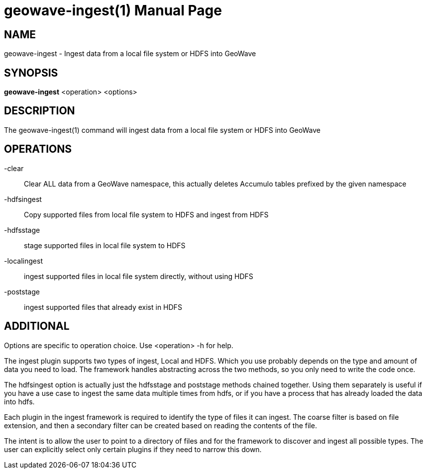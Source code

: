 geowave-ingest(1)
=================
:doctype: manpage

NAME
----
geowave-ingest - Ingest data from a local file system or HDFS into GeoWave

SYNOPSIS
--------
*geowave-ingest* <operation> <options>

DESCRIPTION
-----------
The geowave-ingest(1) command will ingest data from a local file system or HDFS into GeoWave

OPERATIONS
----------
-clear::
Clear ALL data from a GeoWave namespace, this actually deletes Accumulo tables prefixed by the given namespace

-hdfsingest::
Copy supported files from local file system to HDFS and ingest from HDFS

-hdfsstage::
stage supported files in local file system to HDFS

-localingest::
ingest supported files in local file system directly, without using HDFS

-poststage::
ingest supported files that already exist in HDFS

ADDITIONAL
----------

Options are specific to operation choice. Use <operation> -h for help.

The ingest plugin supports two types of ingest, Local and HDFS. Which you use probably depends on the type and amount of
data you need to load. The framework handles abstracting across the two methods, so you only need to write the code once.

The hdfsingest option is actually just the hdfsstage and poststage methods chained together. Using them separately is
useful if you have a use case to ingest the same data multiple times from hdfs, or if you have a process that has already
loaded the data into hdfs.

Each plugin in the ingest framework is required to identify the type of files it can ingest. The coarse filter is based
on file extension, and then a secondary filter can be created based on reading the contents of the file.

The intent is to allow the user to point to a directory of files and for the framework to discover and ingest all
possible types. The user can explicitly select only certain plugins if they need to narrow this down.
